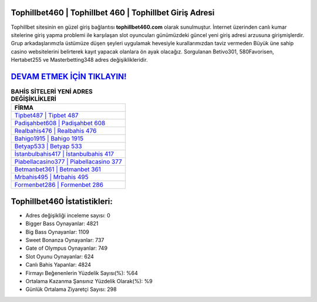 ﻿Tophillbet460 | Tophillbet 460 | Tophillbet Giriş Adresi
===================================

.. image:: images/tophillbet-giris.jpg
   :width: 600
   
Tophillbet sitesinin en güzel giriş bağlantısı **tophillbet460.com** olarak sunulmuştur. İnternet üzerinden canlı kumar sitelerine giriş yapma problemi ile karşılaşan slot oyuncuları günümüzdeki güncel yeni giriş adresi arzusuna girişmişlerdir. Grup arkadaşlarımızla üstümüze düşen şeyleri uygulamak hevesiyle kurallarımızdan taviz vermeden Büyük üne sahip  casino websitelerini belirterek kayıt yapacak olanlara ön ayak olacağız. Sorgulanan Betivo301, 580Favorisen, Hertabet255 ve Masterbetting348 adres değişiklikleridir.

`DEVAM ETMEK İÇİN TIKLAYIN! <https://cutt.ly/QwVVg2Vk>`_
==============

.. list-table:: **BAHİS SİTELERİ YENİ ADRES DEĞİŞİKLİKLERİ**
   :widths: 100
   :header-rows: 1

   * - FİRMA
   * - `Tipbet487 | Tipbet 487 <tipbet487-tipbet-487-tipbet-giris-adresi.html>`_
   * - `Padişahbet608 | Padişahbet 608 <padisahbet608-padisahbet-608-padisahbet-giris-adresi.html>`_
   * - `Realbahis476 | Realbahis 476 <realbahis476-realbahis-476-realbahis-giris-adresi.html>`_	 
   * - `Bahigo1915 | Bahigo 1915 <bahigo1915-bahigo-1915-bahigo-giris-adresi.html>`_	 
   * - `Betyap533 | Betyap 533 <betyap533-betyap-533-betyap-giris-adresi.html>`_ 
   * - `İstanbulbahis417 | İstanbulbahis 417 <istanbulbahis417-istanbulbahis-417-istanbulbahis-giris-adresi.html>`_
   * - `Piabellacasino377 | Piabellacasino 377 <piabellacasino377-piabellacasino-377-piabellacasino-giris-adresi.html>`_	 
   * - `Betmanbet361 | Betmanbet 361 <betmanbet361-betmanbet-361-betmanbet-giris-adresi.html>`_
   * - `Mrbahis495 | Mrbahis 495 <mrbahis495-mrbahis-495-mrbahis-giris-adresi.html>`_
   * - `Formenbet286 | Formenbet 286 <formenbet286-formenbet-286-formenbet-giris-adresi.html>`_
	 
Tophillbet460 İstatistikleri:
===================================	 
* Adres değişikliği inceleme sayısı: 0
* Bigger Bass Oynayanlar: 4821
* Big Bass Oynayanlar: 1109
* Sweet Bonanza Oynayanlar: 737
* Gate of Olympus Oynayanlar: 749
* Slot Oyunu Oynayanlar: 624
* Canlı Bahis Yapanlar: 4824
* Firmayı Beğenenlerin Yüzdelik Sayısı(%): %64
* Ortalama Kazanma Şansınız Yüzdelik Olarak(%): %9
* Günlük Ortalama Ziyaretçi Sayısı: 298
